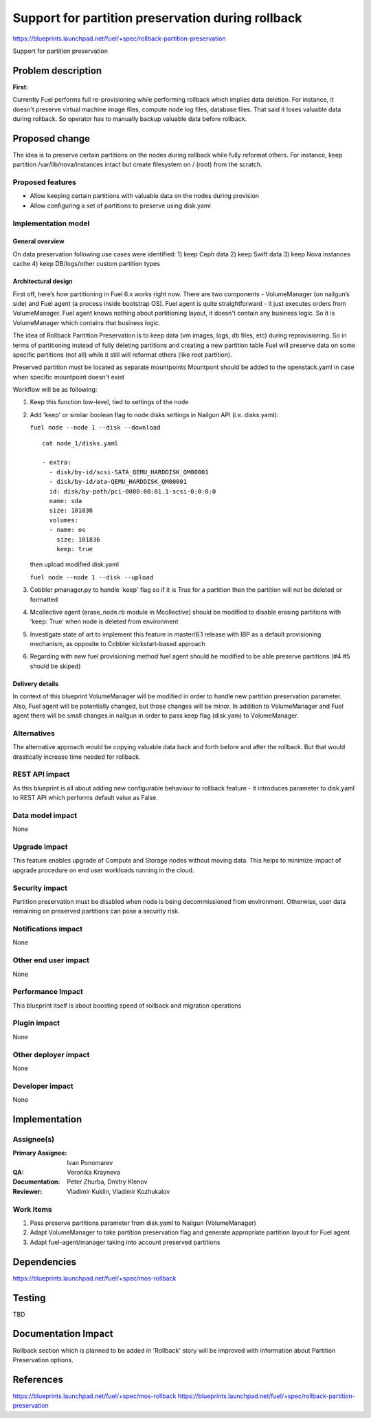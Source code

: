 ==================================================
Support for partition preservation during rollback
==================================================

https://blueprints.launchpad.net/fuel/+spec/rollback-partition-preservation

Support for partition preservation

Problem description
===================

:First:

Currently Fuel performs full re-provisioning while performing rollback which
implies data deletion. For instance, it doesn't preserve virtual machine
image files, compute node log files, database files. That said it loses
valuable data during rollback.
So operator has to manually backup valuable data before rollback.

Proposed change
===============

The idea is to preserve certain partitions on the nodes during rollback while
fully reformat others. For instance, keep partition /var/lib/nova/instances
intact but create filesystem on / (root) from the scratch.

Proposed features
-----------------

* Allow keeping certain partitions with valuable data on the nodes during
  provision

* Allow configuring a set of partitions to preserve using disk.yaml

Implementation model
--------------------

General overview
++++++++++++++++

On data preservation following use cases were identified:
1) keep Ceph data
2) keep Swift data
3) keep Nova instances cache
4) keep DB/logs/other custom partition types

Architectural design
++++++++++++++++++++

First off, here’s how partitioning in Fuel 6.x works right now. There are two
components - VolumeManager (on nailgun’s side) and Fuel agent (a process
inside bootstrap OS). Fuel agent is quite straightforward - it just executes
orders from VolumeManager. Fuel agent knows nothing about partitioning layout,
it doesn't contain any business logic. So it is VolumeManager which contains
that business logic.

The idea of Rollback Paritition Preservation is to keep data (vm images, logs,
db files, etc) during reprovisioning. So in terms of partitioning instead of
fully deleting partitions and creating a new partition table Fuel will
preserve data on some specific partitions (not all) while it still will
reformat others (like root partition).

Preserved partition must be located as separate mountpoints
Mountpont should be added to the openstack.yaml
in case when specific mountpoint doesn't exist

Workflow will be as following:

1) Keep this function low-level, tied to settings of the node
2) Add 'keep' or similar boolean flag to node disks settings
   in Nailgun API (i.e. disks.yaml):

   ``fuel node --node 1 --disk --download``
   ::

     cat node_1/disks.yaml

     - extra:
       - disk/by-id/scsi-SATA_QEMU_HARDDISK_QM00001
       - disk/by-id/ata-QEMU_HARDDISK_QM00001
       id: disk/by-path/pci-0000:00:01.1-scsi-0:0:0:0
       name: sda
       size: 101836
       volumes:
       - name: os
         size: 101836
         keep: true

   then upload modified disk.yaml

   ``fuel node --node 1 --disk --upload``
3) Cobbler pmanager.py to handle 'keep' flag so if it is True for
   a partition then the partition will not be deleted or formatted
4) Mcollective agent (erase_node.rb module in Mcollective) should
   be modified to disable erasing partitions with 'keep: True'
   when node is deleted from environment
5) Investigate state of art to implement this feature in master/6.1
   release with IBP as a default provisioning mechanism, as opposite
   to Cobbler kickstart-based approach
6) Regarding with new fuel provisioning method fuel agent should be
   modified to be able preserve partitions (#4 #5 should be skiped)

Delivery details
++++++++++++++++

In context of this blueprint VolumeManager will be modified in order
to handle new partition preservation parameter. Also, Fuel agent will
be potentially changed, but those changes will be minor. In addition to
VolumeManager and Fuel agent there will be small changes in nailgun in order
to pass keep flag (disk.yam) to VolumeManager.

Alternatives
------------

The alternative approach would be copying valuable data back and forth before
and after the rollback. But that would drastically increase time needed for
rollback.

REST API impact
---------------

As this blueprint is all about adding new configurable behaviour to rollback
feature - it introduces parameter to disk.yaml to REST API
which performs default value as False.

Data model impact
-----------------

None

Upgrade impact
--------------

This feature enables upgrade of Compute and Storage nodes without
moving data. This helps to minimize impact of upgrade procedure on
end user workloads running in the cloud.

Security impact
---------------

Partition preservation must be disabled when node is being
decommissioned from environment. Otherwise, user data remaining on
preserved partitions can pose a security risk.

Notifications impact
--------------------

None

Other end user impact
---------------------

None

Performance Impact
------------------

This blueprint itself is about boosting speed of rollback
and migration operations

Plugin impact
-------------

None

Other deployer impact
---------------------

None

Developer impact
----------------

None

Implementation
==============

Assignee(s)
-----------

:Primary Assignee: Ivan Ponomarev

:QA: Veronika Krayneva

:Documentation: Peter Zhurba, Dmitry Klenov

:Reviewer: Vladimir Kuklin, Vladimir Kozhukalov

Work Items
----------

1. Pass preserve partitions parameter from disk.yaml to Nailgun
   (VolumeManager)

2. Adapt VolumeManager to take partition preservation flag and
   generate appropriate partition layout for Fuel agent

3. Adapt fuel-agent/manager taking into account preserved partitions


Dependencies
============

https://blueprints.launchpad.net/fuel/+spec/mos-rollback

Testing
=======

TBD

Documentation Impact
====================

Rollback section which is planned to be added in 'Rollback' story will be
improved with information about Partition Preservation options.

References
==========

https://blueprints.launchpad.net/fuel/+spec/mos-rollback
https://blueprints.launchpad.net/fuel/+spec/rollback-partition-preservation
